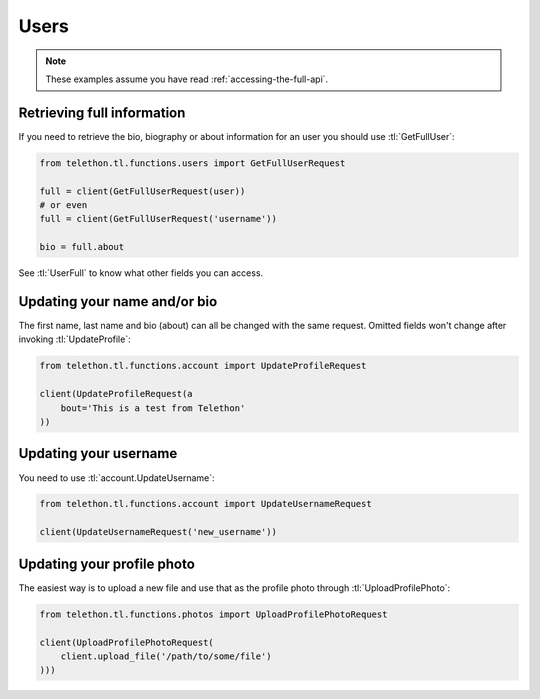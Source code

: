 =====
Users
=====


.. note::

    These examples assume you have read :ref:`accessing-the-full-api`.


Retrieving full information
***************************

If you need to retrieve the bio, biography or about information for an user
you should use :tl:`GetFullUser`:


.. code-block:: python

    from telethon.tl.functions.users import GetFullUserRequest

    full = client(GetFullUserRequest(user))
    # or even
    full = client(GetFullUserRequest('username'))

    bio = full.about


See :tl:`UserFull` to know what other fields you can access.


Updating your name and/or bio
*****************************

The first name, last name and bio (about) can all be changed with the same
request. Omitted fields won't change after invoking :tl:`UpdateProfile`:

.. code-block:: python

    from telethon.tl.functions.account import UpdateProfileRequest

    client(UpdateProfileRequest(a
        bout='This is a test from Telethon'
    ))


Updating your username
**********************

You need to use :tl:`account.UpdateUsername`:

.. code-block:: python

    from telethon.tl.functions.account import UpdateUsernameRequest

    client(UpdateUsernameRequest('new_username'))


Updating your profile photo
***************************

The easiest way is to upload a new file and use that as the profile photo
through :tl:`UploadProfilePhoto`:


.. code-block:: python

    from telethon.tl.functions.photos import UploadProfilePhotoRequest

    client(UploadProfilePhotoRequest(
        client.upload_file('/path/to/some/file')
    )))
